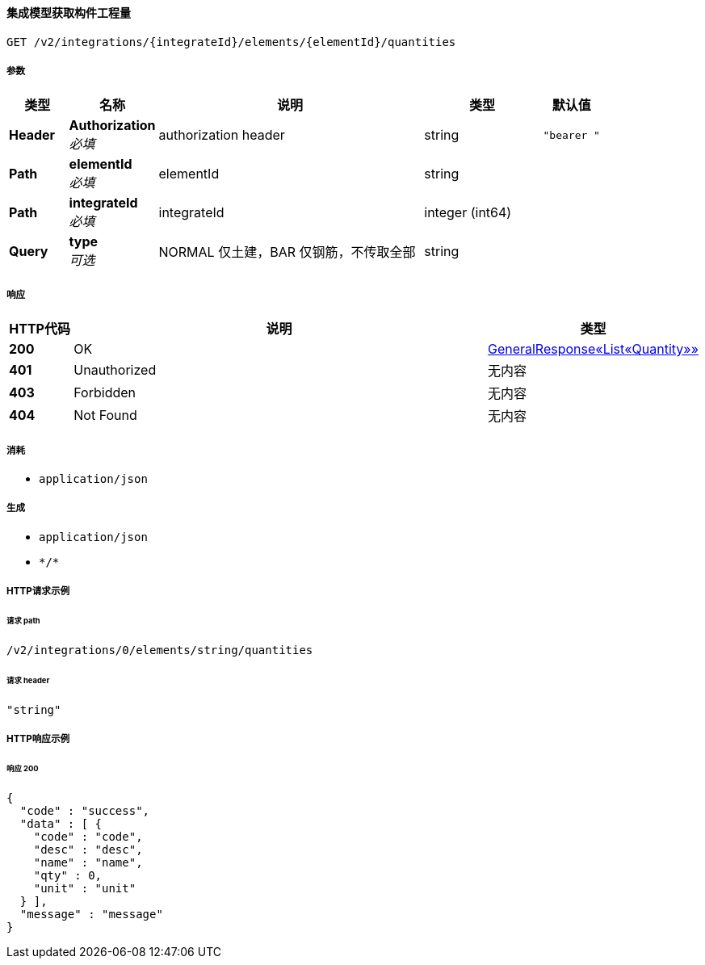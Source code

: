 
[[_getelementquantitiesusingget]]
==== 集成模型获取构件工程量
....
GET /v2/integrations/{integrateId}/elements/{elementId}/quantities
....


===== 参数

[options="header", cols=".^2a,.^3a,.^9a,.^4a,.^2a"]
|===
|类型|名称|说明|类型|默认值
|**Header**|**Authorization** +
__必填__|authorization header|string|`"bearer "`
|**Path**|**elementId** +
__必填__|elementId|string|
|**Path**|**integrateId** +
__必填__|integrateId|integer (int64)|
|**Query**|**type** +
__可选__|NORMAL 仅土建，BAR 仅钢筋，不传取全部|string|
|===


===== 响应

[options="header", cols=".^2a,.^14a,.^4a"]
|===
|HTTP代码|说明|类型
|**200**|OK|<<_4a460e58899fa93b0f3c959ffe643241,GeneralResponse«List«Quantity»»>>
|**401**|Unauthorized|无内容
|**403**|Forbidden|无内容
|**404**|Not Found|无内容
|===


===== 消耗

* `application/json`


===== 生成

* `application/json`
* `\*/*`


===== HTTP请求示例

====== 请求 path
----
/v2/integrations/0/elements/string/quantities
----


====== 请求 header
[source,json]
----
"string"
----


===== HTTP响应示例

====== 响应 200
[source,json]
----
{
  "code" : "success",
  "data" : [ {
    "code" : "code",
    "desc" : "desc",
    "name" : "name",
    "qty" : 0,
    "unit" : "unit"
  } ],
  "message" : "message"
}
----



